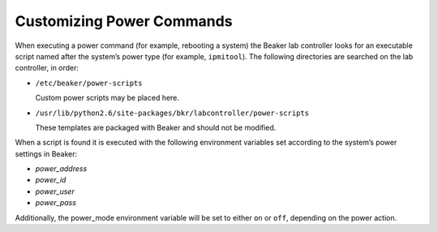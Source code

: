 Customizing Power Commands
==========================

When executing a power command (for example, rebooting a system) the
Beaker lab controller looks for an executable script named after the
system’s power type (for example, ``ipmitool``). The following
directories are searched on the lab controller, in order:

-  ``/etc/beaker/power-scripts``

   Custom power scripts may be placed here.

-  ``/usr/lib/python2.6/site-packages/bkr/labcontroller/power-scripts``

   These templates are packaged with Beaker and should not be modified.

When a script is found it is executed with the following environment
variables set according to the system’s power settings in Beaker:

-  *power\_address*

-  *power\_id*

-  *power\_user*

-  *power\_pass*

Additionally, the power\_mode environment variable will be set to either
``on`` or ``off``, depending on the power action.
